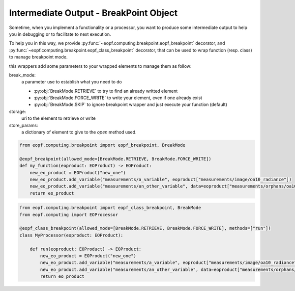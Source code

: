 .. _breakpoint-usage:

Intermediate Output - BreakPoint Object
=======================================

Sometime, when you implement a functionality or a processor, you want to produce some intermediate output to help you in
debugging or to facilitate to next execution.

To help you in this way, we provide :py:func:`~eopf.computing.breakpoint.eopf_breakpoint` decorator,
and :py:func:`~eopf.computing.breakpoint.eopf_class_breakpoint` decorator, that can be used to wrap function (resp. class) to manage
breakpoint mode.

this wrappers add some parameters to your wrapped elements to manage them as follow:

break_mode:
    a parameter use to establish what you need to do

    * :py:obj:`BreakMode.RETRIEVE` to try to find an already writted element
    * :py:obj:`BreakMode.FORCE_WRITE` to write your element, even if one already exist
    * :py:obj:`BreakMode.SKIP` to ignore breakpoint wrapper and just execute your function (default)

storage:
    uri to the element to retrieve or write

store_params:
    a dictionary of element to give to the `open` method used.


.. code-block:: python

    from eopf.computing.breakpoint import eopf_breakpoint, BreakMode

    @eopf_breakpoint(allowed_mode=[BreakMode.RETRIEVE, BreakMode.FORCE_WRITE])
    def my_function(eoproduct: EOProduct) -> EOProduct:
        new_eo_product = EOProduct("new_one")
        new_eo_product.add_variable("measurements/a_variable", eoproduct["measurements/image/oa10_radiance"])
        new_eo_product.add_variable("measurements/an_other_variable", data=eoproduct["measurements/orphans/oa10_radiance"])
        return eo_product

.. code-block:: python

    from eopf.computing.breakpoint import eopf_class_breakpoint, BreakMode
    from eopf.computing import EOProcessor

    @eopf_class_breakpoint(allowed_mode=[BreakMode.RETRIEVE, BreakMode.FORCE_WRITE], methods=["run"])
    class MyProcessor(eoproduct: EOProduct):

        def run(eoproduct: EOProduct) -> EOProduct:
            new_eo_product = EOProduct("new_one")
            new_eo_product.add_variable("measurements/a_variable", eoproduct["measurements/image/oa10_radiance"])
            new_eo_product.add_variable("measurements/an_other_variable", data=eoproduct["measurements/orphans/oa10_radiance"])
            return eo_product
